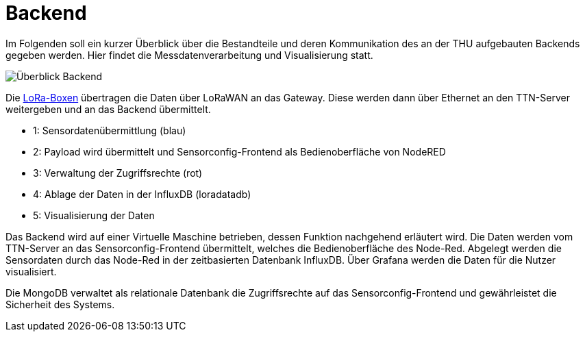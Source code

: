# Backend

Im Folgenden soll ein kurzer Überblick über die Bestandteile und deren Kommunikation des an der THU aufgebauten Backends gegeben werden. Hier findet die Messdatenverarbeitung und Visualisierung statt.

image::Überblick_Backend.jpg[]

Die link:Prototyp/LoRa-Boxen[LoRa-Boxen] übertragen die Daten über LoRaWAN an das Gateway. Diese werden dann über Ethernet an den TTN-Server weitergeben und an das Backend übermittelt.

- 1: Sensordatenübermittlung (blau)
- 2: Payload wird übermittelt und Sensorconfig-Frontend als Bedienoberfläche von NodeRED
- 3: Verwaltung der Zugriffsrechte  (rot)
- 4: Ablage der Daten in der InfluxDB (loradatadb)
- 5: Visualisierung der Daten

Das Backend wird auf einer Virtuelle Maschine betrieben, dessen Funktion nachgehend erläutert wird. Die Daten werden vom TTN-Server an das Sensorconfig-Frontend übermittelt, welches die Bedienoberfläche des Node-Red. Abgelegt werden die Sensordaten durch das Node-Red in der zeitbasierten Datenbank InfluxDB. Über Grafana werden die Daten für die Nutzer visualisiert.

Die MongoDB verwaltet als relationale Datenbank die Zugriffsrechte auf das Sensorconfig-Frontend und gewährleistet die Sicherheit des Systems. 
